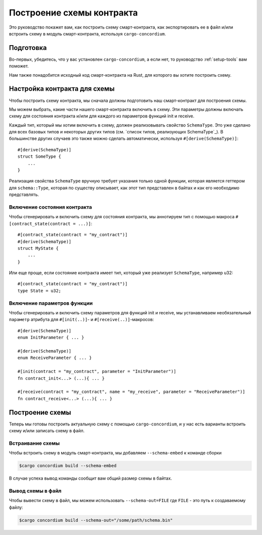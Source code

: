 .. _list of types implementing the SchemaType: https://docs.rs/concordium-contracts-common/latest/concordium_contracts_common/schema/trait.SchemaType.html#foreign-impls
.. _build-schema:

=======================
Построение схемы контракта
=======================

Это руководство покажет вам, как построить схему смарт-контракта, как
экспортировать ее в файл и/или встроить схему в модуль смарт-контракта, используя
``cargo-concordium``.

Подготовка
===========

Во-первых, убедитесь, что у вас установлен ``cargo-concordium``, а если нет,
то руководство :ref:`setup-tools` вам поможет.

Нам также понадобится исходный код смарт-контракта на Rust, для которого вы хотите
построить схему.

Настройка контракта для схемы
===============================

Чтобы построить схему контракта, мы сначала должны подготовить наш смарт-контракт
для построения схемы.

Мы можем выбрать, какие части нашего смарт-контракта включить в схему.
Эти параметры должны включать схему для состояния контракта и/или для каждого
из параметров функций init и receive.

Каждый тип, который мы хотим включить в схему, должен реализовывать свойство ``SchemaType``.
Это уже сделано для всех базовых типов и некоторых других типов (см. `список типов, реализующих SchemaType`_).
В большинстве других случаев это также можно сделать автоматически, используя 
``#[derive(SchemaType)]``::

   #[derive(SchemaType)]
   struct SomeType {
       ...
   }

Реализация свойства ``SchemaType`` вручную требует указания только одной функции,
которая является геттером для ``schema::Type``, которая по существу описывает,
как этот тип представлен в байтах и как его необходимо представлять.

.. todo::

   Create an example showing how to manually implement ``SchemaType`` and link
   to it from here.

Включение состояния контракта
------------------------

Чтобы сгенерировать и включить схему для состояния контракта, мы аннотируем тип
с помощью макроса ``#[contract_state(contract = ...)]``::

   #[contract_state(contract = "my_contract")]
   #[derive(SchemaType)]
   struct MyState {
       ...
   }

Или еще проще, если состояние контракта имеет тип, который уже реализует ``SchemaType``, например u32::

   #[contract_state(contract = "my_contract")]
   type State = u32;

Включение параметров функции
-----------------------------

Чтобы сгенерировать и включить схему параметров для функций init и receive,
мы устанавливаем необязательный ``параметр`` атрибута для 
``#[init(..)]``- и ``#[receive(..)]``-макросов::

   #[derive(SchemaType)]
   enum InitParameter { ... }

   #[derive(SchemaType)]
   enum ReceiveParameter { ... }

   #[init(contract = "my_contract", parameter = "InitParameter")]
   fn contract_init<...> (...){ ... }

   #[receive(contract = "my_contract", name = "my_receive", parameter = "ReceiveParameter")]
   fn contract_receive<...> (...){ ... }

Построение схемы
===================

Теперь мы готовы построить актуальную схему с помощью ``cargo-concordium``, и
у нас есть варианты встроить схему и/или записать схему в файл.

.. seealso::

   For more on which to choose see
   :ref:`here<contract-schema-which-to-choose>`.

Встраивание схемы
--------------------

Чтобы встроить схему в модуль смарт-контракта, мы добавляем 
``--schema-embed`` к команде сборки

.. code-block:: console

   $cargo concordium build --schema-embed

В случае успеха вывод команды сообщит вам общий размер схемы в байтах.

Вывод схемы в файл
------------------------

Чтобы вывести схему в файл, мы можем использовать ``--schema-out=FILE``
где ``FILE`` - это путь к создаваемому файлу:

.. code-block:: console

   $cargo concordium build --schema-out="/some/path/schema.bin"
